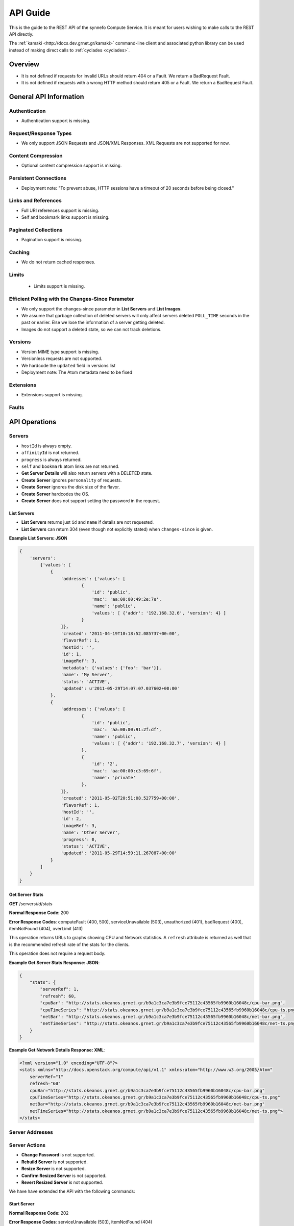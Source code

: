 API Guide
*********

.. todo:: Document the relation of the API to the OpenStack API v1.1.

This is the guide to the REST API of the synnefo Compute Service.
It is meant for users wishing to make calls to the REST API directly.

The :ref:`kamaki <http://docs.dev.grnet.gr/kamaki>` command-line client
and associated python library can be used instead of making direct calls to
:ref:`cyclades <cyclades>`.

Overview
========

* It is not defined if requests for invalid URLs should return 404 or a Fault.
  We return a BadRequest Fault.
* It is not defined if requests with a wrong HTTP method should return 405 or a
  Fault. We return a BadRequest Fault.


General API Information
=======================

Authentication
--------------

* Authentication support is missing.


Request/Response Types
----------------------

* We only support JSON Requests and JSON/XML Responses. XML Requests are not
  supported for now.


Content Compression
-------------------

* Optional content compression support is missing.


Persistent Connections
----------------------

* Deployment note: "To prevent abuse, HTTP sessions have a timeout of 20
  seconds before being closed."


Links and References
--------------------

* Full URI references support is missing.
* Self and bookmark links support is missing.


Paginated Collections
---------------------

* Pagination support is missing.


Caching
-------

* We do not return cached responses.


Limits
------

 * Limits support is missing.


Efficient Polling with the Changes-Since Parameter
--------------------------------------------------

* We only support the changes-since parameter in **List Servers** and **List
  Images**.
* We assume that garbage collection of deleted servers will only affect servers
  deleted ``POLL_TIME`` seconds in the past or earlier. Else we lose the
  information of a server getting deleted.
* Images do not support a deleted state, so we can not track deletions.


Versions
--------

* Version MIME type support is missing.
* Versionless requests are not supported.
* We hardcode the ``updated`` field in versions list
* Deployment note: The Atom metadata need to be fixed


Extensions
----------

* Extensions support is missing.


Faults
------


API Operations
==============

Servers
-------

* ``hostId`` is always empty.
* ``affinityId`` is not returned.
* ``progress`` is always returned.
* ``self`` and ``bookmark`` atom links are not returned.
* **Get Server Details** will also return servers with a DELETED state.
* **Create Server** ignores ``personality`` of requests.
* **Create Server** ignores the disk size of the flavor.
* **Create Server** hardcodes the OS.
* **Create Server** does not support setting the password in the request.

List Servers
............

* **List Servers** returns just ``id`` and ``name`` if details are not
  requested.
* **List Servers** can return 304 (even though not explicitly stated) when
  ``changes-since`` is given.

**Example List Servers: JSON**

.. code-block:: javascript

  {
      'servers':
          {'values': [
              {
                  'addresses': {'values': [
                          {
                              'id': 'public',
                              'mac': 'aa:00:00:49:2e:7e',
                              'name': 'public',
                              'values': [ {'addr': '192.168.32.6', 'version': 4} ]
                          }
                  ]},
                  'created': '2011-04-19T10:18:52.085737+00:00',
                  'flavorRef': 1,
                  'hostId': '',
                  'id': 1,
                  'imageRef': 3,
                  'metadata': {'values': {'foo': 'bar'}},
                  'name': 'My Server',
                  'status': 'ACTIVE',
                  'updated': u'2011-05-29T14:07:07.037602+00:00'
              },
              {
                  'addresses': {'values': [
                          {
                              'id': 'public',
                              'mac': 'aa:00:00:91:2f:df',
                              'name': 'public',
                              'values': [ {'addr': '192.168.32.7', 'version': 4} ]
                          },
                          {
                              'id': '2',
                              'mac': 'aa:00:00:c3:69:6f',
                              'name': 'private'
                          },
                  ]},
                  'created': '2011-05-02T20:51:08.527759+00:00',
                  'flavorRef': 1,
                  'hostId': '',
                  'id': 2,
                  'imageRef': 3,
                  'name': 'Other Server',
                  'progress': 0,
                  'status': 'ACTIVE',
                  'updated': '2011-05-29T14:59:11.267087+00:00'
              }
          ]
      }
  }


Get Server Stats
................

**GET** /servers/*id*/stats

**Normal Response Code**: 200

**Error Response Codes**: computeFault (400, 500), serviceUnavailable (503),
unauthorized (401), badRequest (400), itemNotFound (404), overLimit (413)

This operation returns URLs to graphs showing CPU and Network statistics. A
``refresh`` attribute is returned as well that is the recommended refresh rate
of the stats for the clients.

This operation does not require a request body.

**Example Get Server Stats Response: JSON**:

.. code-block:: javascript

  {
      "stats": {
          "serverRef": 1,
          "refresh": 60,
          "cpuBar": "http://stats.okeanos.grnet.gr/b9a1c3ca7e3b9fce75112c43565fb9960b16048c/cpu-bar.png",
          "cpuTimeSeries": "http://stats.okeanos.grnet.gr/b9a1c3ca7e3b9fce75112c43565fb9960b16048c/cpu-ts.png",
          "netBar": "http://stats.okeanos.grnet.gr/b9a1c3ca7e3b9fce75112c43565fb9960b16048c/net-bar.png",
          "netTimeSeries": "http://stats.okeanos.grnet.gr/b9a1c3ca7e3b9fce75112c43565fb9960b16048c/net-ts.png"
      }
  }

**Example Get Network Details Response: XML**:

.. code-block:: xml

  <?xml version="1.0" encoding="UTF-8"?>
  <stats xmlns="http://docs.openstack.org/compute/api/v1.1" xmlns:atom="http://www.w3.org/2005/Atom"
      serverRef="1"
      refresh="60"
      cpuBar="http://stats.okeanos.grnet.gr/b9a1c3ca7e3b9fce75112c43565fb9960b16048c/cpu-bar.png"
      cpuTimeSeries="http://stats.okeanos.grnet.gr/b9a1c3ca7e3b9fce75112c43565fb9960b16048c/cpu-ts.png"
      netBar="http://stats.okeanos.grnet.gr/b9a1c3ca7e3b9fce75112c43565fb9960b16048c/net-bar.png"
      netTimeSeries="http://stats.okeanos.grnet.gr/b9a1c3ca7e3b9fce75112c43565fb9960b16048c/net-ts.png">
  </stats>


Server Addresses
----------------

Server Actions
--------------

* **Change Password** is not supported.
* **Rebuild Server** is not supported.
* **Resize Server** is not supported.
* **Confirm Resized Server** is not supported.
* **Revert Resized Server** is not supported.

We have have extended the API with the following commands:


Start Server
............

**Normal Response Code**: 202

**Error Response Codes**: serviceUnavailable (503), itemNotFound (404)

The start function transitions a server from an ACTIVE to a STOPPED state.

**Example Action Start: JSON**:

.. code-block:: javascript

  {
      "start": {}
  }

This operation does not return a response body.


Shutdown Server
...............

**Normal Response Code**: 202

**Error Response Codes**: serviceUnavailable (503), itemNotFound (404)

The start function transitions a server from a STOPPED to an ACTIVE state.

**Example Action Shutdown: JSON**:

.. code-block:: javascript

  {
      "shutdown": {}
  }

This operation does not return a response body.


Get Server Console

**Normal Response Code**: 200

**Error Response Codes**: computeFault (400, 500), serviceUnavailable (503), unauthorized (401), badRequest (400), badMediaType(415), itemNotFound (404), buildInProgress (409), overLimit (413)

The console function arranges for an OOB console of the specified type. Only consoles of type "vnc" are supported for now.
    
It uses a running instance of vncauthproxy to setup proper VNC forwarding with a random password, then returns the necessary VNC connection info to the caller.

**Example Action Console: JSON**:

.. code-block:: javascript

  {
      "console": {
          "type": "vnc"
      }
  }

**Example Action Console Response: JSON**:

.. code-block:: javascript

  {
      "console": {
          "type": "vnc",
          "host": "vm42.ocean.grnet.gr",
          "port": 1234,
          "password": "IN9RNmaV"
      }
  }

**Example Action Console Response: XML**:

.. code-block:: xml

  <?xml version="1.0" encoding="UTF-8"?>
  <console xmlns="http://docs.openstack.org/compute/api/v1.1" xmlns:atom="http://www.w3.org/2005/Atom"
      type="vnc"
      host="vm42.ocean.grnet.gr"
      port="1234"
      password="IN9RNmaV">
  </console>


Set Firewall Profile
....................

**Normal Response Code**: 202

**Error Response Codes**: computeFault (400, 500), serviceUnavailable (503),
unauthorized (401), badRequest (400), badMediaType(415), itemNotFound (404),
buildInProgress (409), overLimit (413)

The firewallProfile function sets a firewall profile for the public interface
of a server.

The allowed profiles are: **ENABLED**, **DISABLED** and **PROTECTED**.

**Example Action firewallProfile: JSON**:

.. code-block:: javascript

  {
      "firewallProfile": {
          "profile": "ENABLED"
      }
  }

This operation does not return a response body.


Flavors
-------

* ``self`` and ``bookmark`` atom links are not returned.
* **List Flavors** returns just ``id`` and ``name`` if details is not requested.


Images
------

* ``progress`` is always returned.
* ``self`` and ``bookmark`` atom links are not returned.
* **List Images** returns just ``id`` and ``name`` if details are not requested.
* **List Images** can return 304 (even though not explicitly stated) when
  ``changes-since`` is given. 
* **List Images** does not return deleted images when ``changes-since`` is given.


Metadata
--------

* **Update Server Metadata** and **Update Image Metadata** will only return the
  metadata that were updated (some could have been skipped).


Networks
--------

This is an extension to the OpenStack API.

A Server can connect to one or more networks identified by a numeric id. Each
user has access only to networks created by himself. When a network is deleted,
all connections to it are deleted. Likewise, when a server is deleted, all
connections of that server are deleted.

There is a special **public** network with the id *public* that can be accessed
at */networks/public*. All servers are connected to **public** by default and
this network can not be deleted or modified in any way.


List Networks
.............

**GET** /networks

**GET** /networks/detail

**Normal Response Codes**: 200, 203

**Error Response Codes**: computeFault (400, 500), serviceUnavailable (503),
unauthorized (401), badRequest (400), overLimit (413)

This operation provides a list of private networks associated with your account.

This operation does not require a request body.

**Example Networks List Response: JSON (detail)**:

.. code-block:: javascript

  {
      "networks": {
          "values": [
              {
                  "id": "public",
                  "name": "public",
                  "created": "2011-04-20T15:31:08.199640+00:00",
                  "updated": "2011-05-06T12:47:05.582679+00:00",
                  "servers": {
                      "values": [1, 2, 3]
                  }
              },
              {
                  "id": 2,
                  "name": "private",
                  "created": "2011-04-20T14:32:08.199640+00:00",
                  "updated": "2011-05-06T11:40:05.582679+00:00",
                  "servers": {
                      "values": [1]
                  }
              }
          ]
      }
  }

**Example Networks List Response: XML (detail)**:

.. code-block:: xml

  <?xml version="1.0" encoding="UTF-8"?>
  <networks xmlns="http://docs.openstack.org/compute/api/v1.1" xmlns:atom="http://www.w3.org/2005/Atom">
    <network id="public" name="public" updated="2011-05-02T21:33:25.606672+00:00" created="2011-04-20T15:31:08.199640+00:00">
      <servers>
        <server id="1"></server>
        <server id="2"></server>
        <server id="3"></server>
      </servers>
    </network>
    <network id="2" name="private" updated="2011-05-06T12:47:05.582679+00:00" created="2011-04-20T15:31:33.911299+00:00">
      <servers>
        <server id="1"></server>
      </servers>
    </network>
  </networks>


Create Network
..............

**POST** /networks

**Normal Response Code**: 202

**Error Response Codes**: computeFault (400, 500), serviceUnavailable (503),
unauthorized (401), badMediaType(415), badRequest (400), overLimit (413)

This operation asynchronously provisions a new private network.

**Example Create Network Request: JSON**:

.. code-block:: javascript

  {
      "network": {
          "name": "private_net",
      }
  }

**Example Create Network Response: JSON**:

.. code-block:: javascript

  {
      "network": {
          "id": 3,
          "name": "private_net",
          "created": "2011-04-20T15:31:08.199640+00:00",
          "servers": {
              "values": []
          }
      }
  }

**Example Create Network Response: XML**:

.. code-block:: xml

  <?xml version="1.0" encoding="UTF-8"?>
  <network xmlns="http://docs.openstack.org/compute/api/v1.1" xmlns:atom="http://www.w3.org/2005/Atom"
   id="2" name="foob" created="2011-04-20T15:31:08.199640+00:00">
    <servers>
    </servers>
  </network>


Get Network Details
...................

**GET** /networks/*id*

**Normal Response Codes**: 200, 203

**Error Response Codes**: computeFault (400, 500), serviceUnavailable (503),
unauthorized (401), badRequest (400), itemNotFound (404), overLimit (413)

This operation returns the details of a specific network by its id.

This operation does not require a request body.

**Example Get Network Details Response: JSON**:

.. code-block:: javascript

  {
      "network": {
          "id": 3,
          "name": "private_net",
          "servers": {
              "values": [1, 7]
          }
      }
  }

**Example Get Network Details Response: XML**::

  <?xml version="1.0" encoding="UTF-8"?>
  <network xmlns="http://docs.openstack.org/compute/api/v1.1" xmlns:atom="http://www.w3.org/2005/Atom"
   id="2" name="foob" updated="2011-05-02T21:33:25.606672+00:00" created="2011-04-20T15:31:08.199640+00:00">
    <servers>
      <server id="1"></server>
      <server id="7"></server>
    </servers>
  </network>


Update Network Name
...................

**PUT** /networks/*id*

**Normal Response Code**: 204

**Error Response Codes**: computeFault (400, 500), serviceUnavailable (503),
unauthorized (401), badRequest (400), badMediaType(415), itemNotFound (404),
overLimit (413) 

This operation changes the name of the network in the Compute system.

**Example Update Network Name Request: JSON**::

.. code-block:: javascript

  {
      "network": {
          "name": "new_name"
      }
  }

This operation does not contain a response body.


Delete Network
..............

**DELETE** /networks/*id*

**Normal Response Code**: 204

**Error Response Codes**: computeFault (400, 500), serviceUnavailable (503),
unauthorized (401), itemNotFound (404), unauthorized (401), overLimit (413) 

This operation deletes a network from the system.

This operation does not require a request or a response body.


Network Actions
---------------

Add Server
..........

**POST** /networks/*id*/action

**Normal Response Code**: 202

**Error Response Codes**: computeFault (400, 500), serviceUnavailable (503),
unauthorized (401), badRequest (400), badMediaType(415), itemNotFound (404),
overLimit (413)

This operation adds a server to the specified network.

**Example Action Add: JSON**:

.. code-block:: javascript

  {
      "add" : {
          "serverRef" : 42
      }
  }

This operation does not contain a response body.


Remove Server
.............

**POST** /networks/*id*/action

**Normal Response Code**: 202

**Error Response Codes**: computeFault (400, 500), serviceUnavailable (503),
unauthorized (401), badRequest (400), badMediaType(415), itemNotFound (404),
overLimit (413)

This operation removes a server from the specified network.

**Example Action Remove: JSON**:

.. code-block:: javascript

  {
      "remove" : {
          "serverRef" : 42
      }
  }

This operation does not contain a response body.
